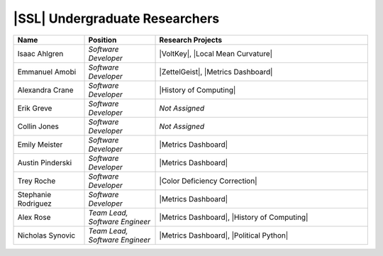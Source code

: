 .. List is compiled in alphabetical order of LAST NAMES

|SSL| Undergraduate Researchers
^^^^^^^^^^^^^^^^^^^^^^^^^
.. list-table::
   :widths: 10 10 30
   :header-rows: 1

   *
        - Name
        - Position
        - Research Projects

   *
        - Isaac Ahlgren
        - *Software Developer*
        - |VoltKey|, |Local Mean Curvature|

   *
        - Emmanuel Amobi
        - *Software Developer*
        - |ZettelGeist|, |Metrics Dashboard|

   *
        - Alexandra Crane
        - *Software Developer*
        - |History of Computing|

   *
        - Erik Greve
        - *Software Developer*
        - *Not Assigned*

   *
        - Collin Jones
        - *Software Developer*
        - *Not Assigned*

   *
        - Emily Meister
        - *Software Developer*
        - |Metrics Dashboard|

   *
        - Austin Pinderski
        - *Software Developer*
        - |Metrics Dashboard|

   *
        - Trey Roche
        - *Software Developer*
        - |Color Deficiency Correction|

   *
        - Stephanie Rodriguez
        - *Software Developer*
        - |Metrics Dashboard|

   *
        - Alex Rose
        - *Team Lead, Software Engineer*
        - |Metrics Dashboard|, |History of Computing|

   *
        - Nicholas Synovic
        - *Team Lead, Software Engineer*
        - |Metrics Dashboard|, |Political Python|
